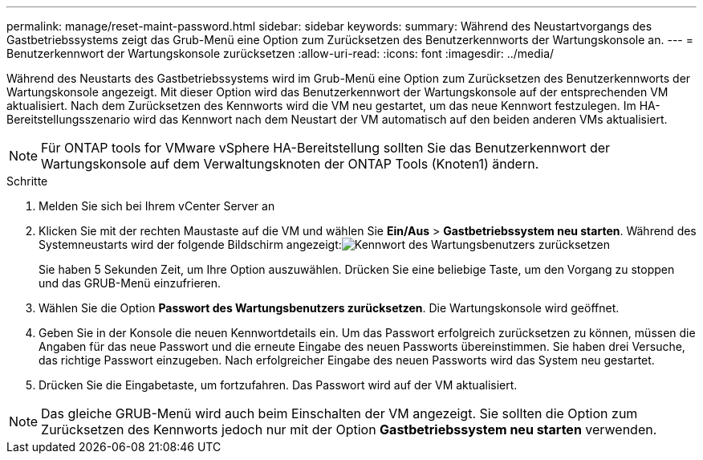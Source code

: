 ---
permalink: manage/reset-maint-password.html 
sidebar: sidebar 
keywords:  
summary: Während des Neustartvorgangs des Gastbetriebssystems zeigt das Grub-Menü eine Option zum Zurücksetzen des Benutzerkennworts der Wartungskonsole an. 
---
= Benutzerkennwort der Wartungskonsole zurücksetzen
:allow-uri-read: 
:icons: font
:imagesdir: ../media/


[role="lead"]
Während des Neustarts des Gastbetriebssystems wird im Grub-Menü eine Option zum Zurücksetzen des Benutzerkennworts der Wartungskonsole angezeigt. Mit dieser Option wird das Benutzerkennwort der Wartungskonsole auf der entsprechenden VM aktualisiert. Nach dem Zurücksetzen des Kennworts wird die VM neu gestartet, um das neue Kennwort festzulegen. Im HA-Bereitstellungsszenario wird das Kennwort nach dem Neustart der VM automatisch auf den beiden anderen VMs aktualisiert.


NOTE: Für ONTAP tools for VMware vSphere HA-Bereitstellung sollten Sie das Benutzerkennwort der Wartungskonsole auf dem Verwaltungsknoten der ONTAP Tools (Knoten1) ändern.

.Schritte
. Melden Sie sich bei Ihrem vCenter Server an
. Klicken Sie mit der rechten Maustaste auf die VM und wählen Sie *Ein/Aus* > *Gastbetriebssystem neu starten*. Während des Systemneustarts wird der folgende Bildschirm angezeigt:image:../media/maint-console-password.png["Kennwort des Wartungsbenutzers zurücksetzen"]
+
Sie haben 5 Sekunden Zeit, um Ihre Option auszuwählen.  Drücken Sie eine beliebige Taste, um den Vorgang zu stoppen und das GRUB-Menü einzufrieren.

. Wählen Sie die Option *Passwort des Wartungsbenutzers zurücksetzen*.  Die Wartungskonsole wird geöffnet.
. Geben Sie in der Konsole die neuen Kennwortdetails ein.  Um das Passwort erfolgreich zurücksetzen zu können, müssen die Angaben für das neue Passwort und die erneute Eingabe des neuen Passworts übereinstimmen.  Sie haben drei Versuche, das richtige Passwort einzugeben.  Nach erfolgreicher Eingabe des neuen Passworts wird das System neu gestartet.
. Drücken Sie die Eingabetaste, um fortzufahren.  Das Passwort wird auf der VM aktualisiert.



NOTE: Das gleiche GRUB-Menü wird auch beim Einschalten der VM angezeigt.  Sie sollten die Option zum Zurücksetzen des Kennworts jedoch nur mit der Option *Gastbetriebssystem neu starten* verwenden.
